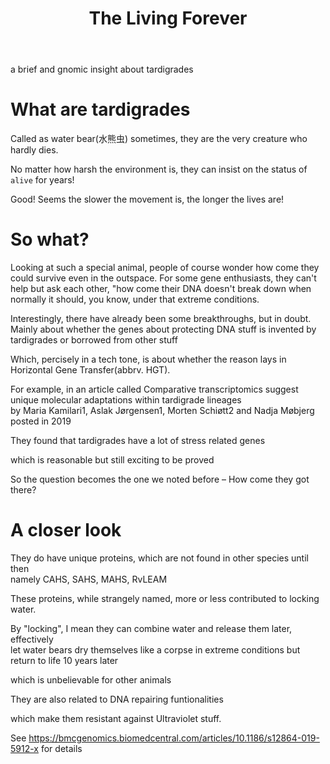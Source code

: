#+TITLE: The Living Forever

#+begin_comment
ddl: May 20th
#+end_comment

#+begin_center
a brief and gnomic insight about tardigrades
#+end_center

* What are tardigrades
Called as water bear(水熊虫) sometimes, they are the very creature who hardly dies.

No matter how harsh the environment is, they can insist on the status of =alive= for years!

Good! Seems the slower the movement is, the longer the lives are!

* So what?
Looking at such a special animal, people of course wonder how come they could survive even in the outspace.
For some gene enthusiasts, they can't help but ask each other, "how come their DNA doesn't break down when normally it should,
you know, under that extreme conditions.

Interestingly, there have already been some breakthroughs, but in doubt.
Mainly about whether the genes about protecting DNA stuff is invented by tardigrades or borrowed from other stuff

Which, percisely in a tech tone, is about whether the reason lays in Horizontal Gene Transfer(abbrv. HGT).

For example, in an article called Comparative transcriptomics suggest unique molecular adaptations within tardigrade lineages\\
by Maria Kamilari1, Aslak Jørgensen1, Morten Schiøtt2 and Nadja Møbjerg posted in 2019

They found that tardigrades have a lot of stress related genes

which is reasonable but still exciting to be proved

So the question becomes the one we noted before -- How come they got there?

* A closer look
They do have unique proteins, which are not found in other species until then\\
namely CAHS, SAHS, MAHS, RvLEAM

These proteins, while strangely named, more or less contributed to locking water.

By "locking", I mean they can combine water and release them later, effectively\\
let water bears dry themselves like a corpse in extreme conditions but return to life 10 years later

which is unbelievable for other animals

They are also related to DNA repairing funtionalities

which make them resistant against Ultraviolet stuff.

See [[https://bmcgenomics.biomedcentral.com/articles/10.1186/s12864-019-5912-x][https://bmcgenomics.biomedcentral.com/articles/10.1186/s12864-019-5912-x]] for details

